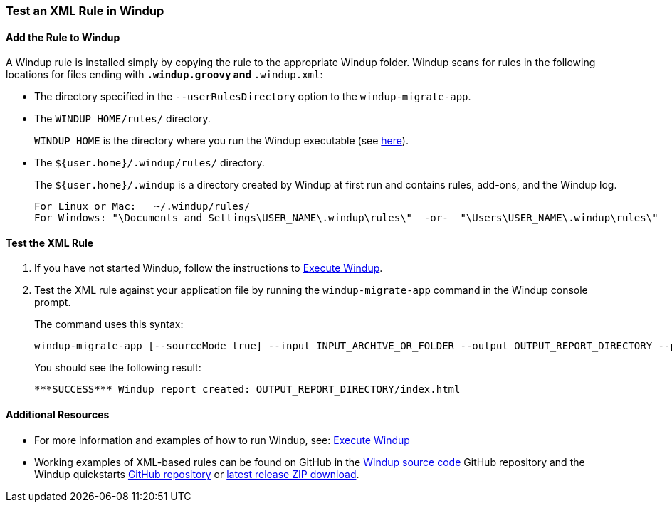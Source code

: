 [[Rules-Test-an-XML-Rule-In-Windup]]
=== Test an XML Rule in Windup

==== Add the Rule to Windup

A Windup rule is installed simply by copying the rule to the appropriate Windup folder. Windup scans for rules in the following locations for files ending with `*.windup.groovy` and `*.windup.xml`:

* The directory specified in the `--userRulesDirectory` option to the `windup-migrate-app`.

* The `WINDUP_HOME/rules/` directory. 
+
`WINDUP_HOME` is the directory where you run the Windup executable (see xref:About-the-WINDUP_HOME-Variable[here]).

* The `${user.home}/.windup/rules/` directory. 
+
The `${user.home}/.windup` is a directory created by Windup at first run and contains rules, add-ons, and the Windup log.
+
--------
For Linux or Mac:   ~/.windup/rules/
For Windows: "\Documents and Settings\USER_NAME\.windup\rules\"  -or-  "\Users\USER_NAME\.windup\rules\"
--------

==== Test the XML Rule

. If you have not started Windup, follow the instructions to xref:Execute-Windup[Execute Windup].

. Test the XML rule against your application file by running the `windup-migrate-app` command in the Windup console prompt. 
+
The command uses this syntax:
+
--------
windup-migrate-app [--sourceMode true] --input INPUT_ARCHIVE_OR_FOLDER --output OUTPUT_REPORT_DIRECTORY --packages PACKAGE_1 PACKAGE_2 PACKAGE_N
--------
+
You should see the following result:
+
--------
***SUCCESS*** Windup report created: OUTPUT_REPORT_DIRECTORY/index.html
--------

==== Additional Resources

* For more information and examples of how to run Windup, see: xref:Execute-Windup[Execute Windup] 
* Working examples of XML-based rules can be found on GitHub in the https://github.com/windup/windup/[Windup source code] GitHub repository and the Windup quickstarts https://github.com/windup/windup-quickstarts/[GitHub repository] or https://github.com/windup/windup-quickstarts/releases[latest release ZIP download].
 
